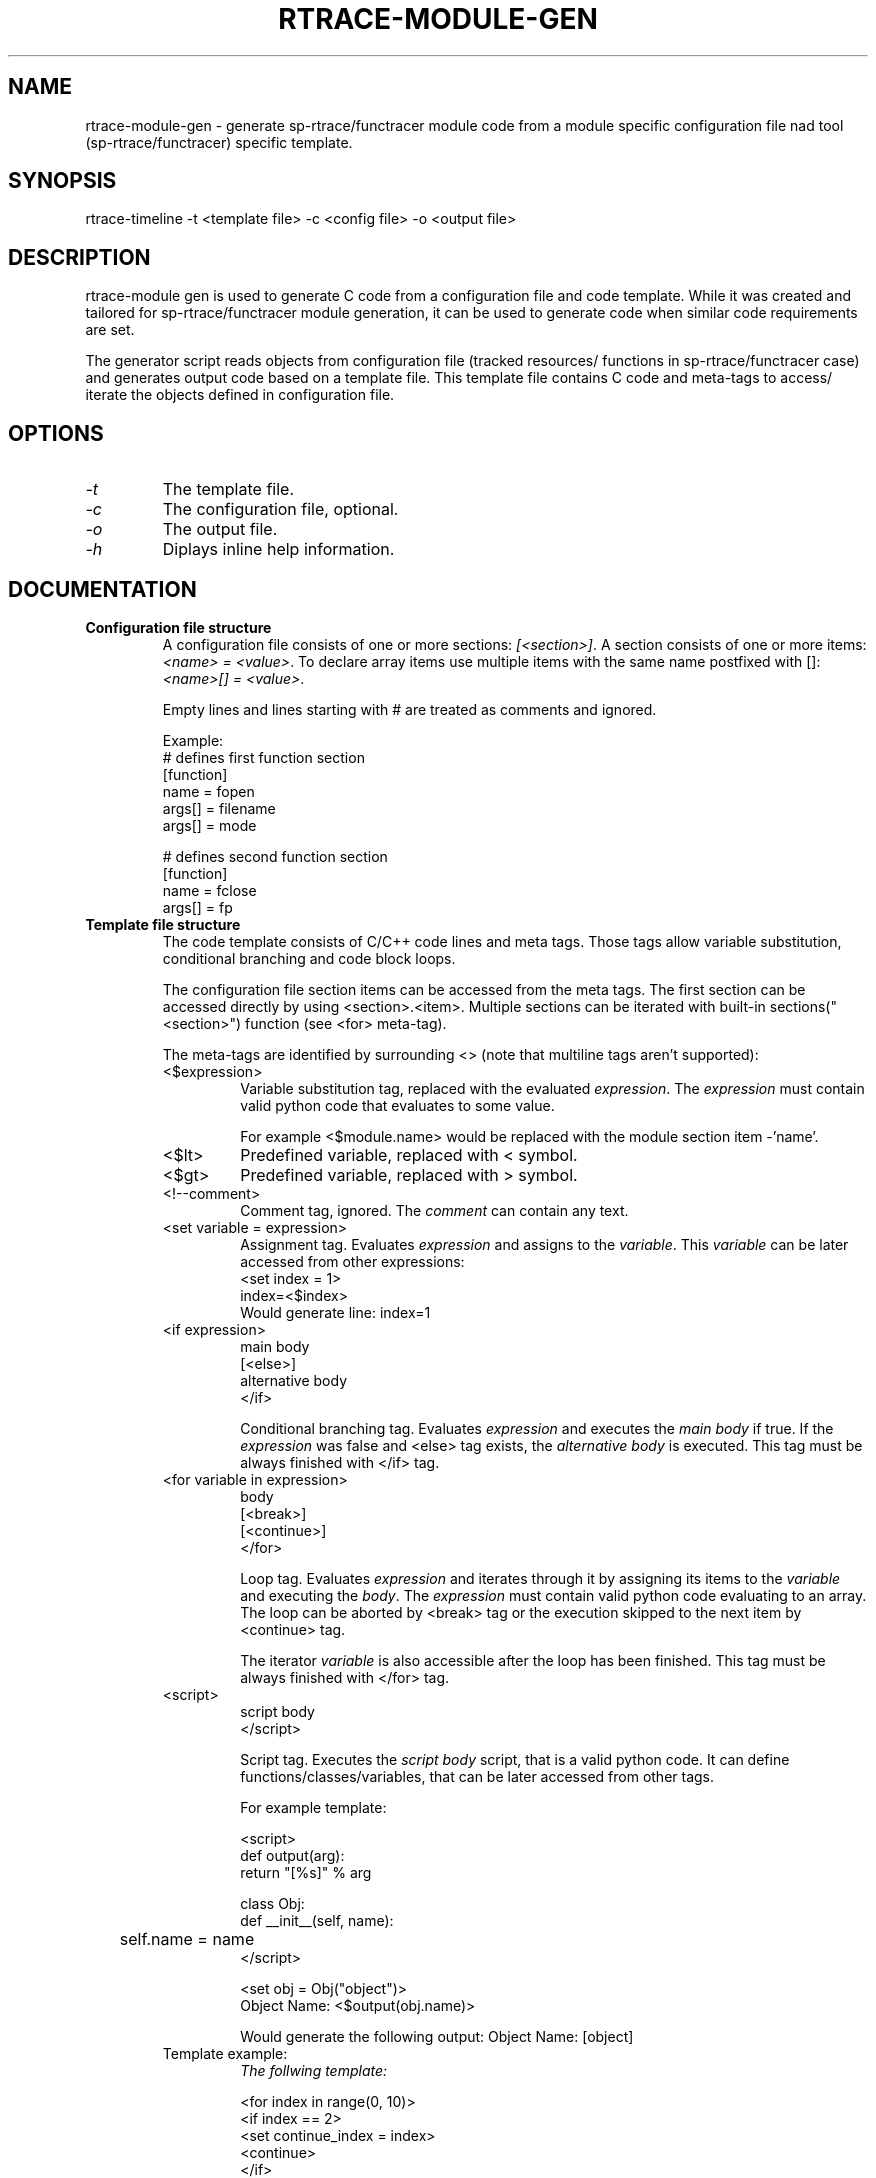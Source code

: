 .TH RTRACE-MODULE-GEN 1 "2010-11-23" "sp-rtrace"
.SH NAME
rtrace-module-gen - generate sp-rtrace/functracer module code from a module
specific configuration file nad tool (sp-rtrace/functracer) specific template.
.SH SYNOPSIS
rtrace-timeline -t <template file> -c <config file> -o <output file>
.SH DESCRIPTION
rtrace-module gen is used to generate C code from a configuration file and code
template. While it was created and tailored for sp-rtrace/functracer module
generation, it can be used to generate code when similar code requirements 
are set.

The generator script reads objects from configuration file (tracked resources/
functions in sp-rtrace/functracer case) and generates output code based on
a template file. This template file contains C code and meta-tags to access/
iterate the objects defined in configuration file.
.SH OPTIONS
.IP \fI-t\fP <template file>
The template file.
.IP \fI-c\fP <config file>
The configuration file, optional.
.IP \fI-o\fP <output file>
The output file.
.IP \fI-h\fP
Diplays inline help information.
.SH DOCUMENTATION
.TP
\fBConfiguration file structure\fP 
A configuration file consists of one or more sections: \fI[<section>]\fP. 
A section consists of one or more items: \fI<name> = <value>\fP. To 
declare array items use multiple items with the same name postfixed with []:
\fI<name>[] = <value>\fP.

Empty lines and lines starting with # are treated as comments and ignored.

Example:
.nf
# defines first function section
[function]
name = fopen
args[] = filename
args[] = mode

# defines second function section
[function]
name = fclose
args[] = fp
.fi


.TP
\fBTemplate file structure\fP
The code template consists of C/C++ code lines and meta tags. Those
tags allow variable substitution, conditional branching and code block loops. 

The configuration file section items can be accessed from the meta tags. The first
section can be accessed directly by using <section>.<item>. Multiple sections
can be iterated with built-in sections("<section>") function (see <for> meta-tag).

.RS
The meta-tags are identified by surrounding <> (note that multiline tags aren't supported):

.TP 
<$expression>
Variable substitution tag, replaced with the evaluated \fIexpression\fP. The
\fIexpression\fP must contain valid python code that evaluates to some value.

For example <$module.name> would be replaced with the module section item -'name'.

.TP
<$lt>
Predefined variable, replaced with < symbol.
  
.TP
<$gt>
Predefined variable, replaced with > symbol.

.TP
<!--comment> 
Comment tag, ignored. The \fIcomment\fP can contain any text.

.TP
<set variable = expression>
Assignment tag. Evaluates \fIexpression\fP and assigns to the \fIvariable\fP. This
\fIvariable\fP can be later accessed from other expressions:
.nf
<set index = 1>
index=<$index>
.fi
Would generate line: index=1
  
.TP
.nf
<if expression>
  main body
[<else>]
  alternative body
</if>
.fi

Conditional branching tag. Evaluates \fIexpression\fP and executes the \fImain body\fP
if true. If the \fIexpression\fP was false and <else> tag exists, the 
\fIalternative body\fP is executed. This tag must be always finished with </if> tag.
.TP
.nf
<for variable in expression>
  body
  [<break>]
  [<continue>]
</for>
.fi

Loop tag. Evaluates \fIexpression\fP and iterates through it by assigning its
items to the \fIvariable\fP and executing the \fIbody\fP. The \fIexpression\fP
must contain valid python code evaluating to an array. The loop can be aborted by 
<break> tag or the execution skipped to the next item by <continue> tag.

The iterator \fIvariable\fP is also accessible after the loop has been finished. This
tag must be always finished with </for> tag.

.TP
.nf
<script>
  script body
</script>
.fi

Script tag. Executes the \fIscript body\fP script, that is a valid
python code. It can define functions/classes/variables, that can be
later accessed from other tags.

For example template:

.nf
<script>
def output(arg):
    return "[%s]" % arg

class Obj:
    def __init__(self, name):
	self.name = name
</script>

<set obj = Obj("object")>
Object Name: <$output(obj.name)>
.fi

Would generate the following output:
Object Name: [object]

.TP
Template example:
.nf
\fIThe follwing template:\fP

<for index in range(0, 10)>
  <if index == 2>
    <set continue_index = index>
    <continue>
  </if>
Iteraete index: <$lt><$index><$gt>
  <if index == 5>
    <break>
  </if>
</for>
Continue index: <$continue_index>
Break index: <$index>


\fIGenerates code:\fP

Iteraete index: <0>
Iteraete index: <1>
Iteraete index: <3>
Iteraete index: <4>
Iteraete index: <5>
Continue index: 2
Break index: 5
.fi 


.RE

.TP
\fBAdditional features\fP
The following additional utility functionality is provided by generator script:
.RS
.TP
\fIsections(<name>)\fP
Iterates through sections with the specified name. This built-in function
is used to iterate through sections in for loop:
.nf
<for section_iterator in sections("section_name")>
  <!-- iterates through all sections with name "section_name" -->
  <!-- and exposes their items through section_iterator variable -->
</for>
.fi
.TP 
\fIFunction(prototype)\fP
Creates function object based on the specified fucntion prototype. The prototype
must be valid C function prototype including argument names. This class
is used as a helper object to access function prototype components:
.nf
<for function in sections("function")>
  <set fc = Function(function.proto)>
  Function: <$fc.name>
</for>

The function object has the following properties:
  type - the function return type
  name - the function name
  args - the function argument string with variable types.
  arg_names - the function argument string without variable types
    (containing only the variable names)
.fi
.TP
\fIre variable\fP
The generator script maps funciton regexp module to the re variable:
.nf
<set rxp = re.compile("([^=]+) *= *(.*)")>
<set match = rxp.match(function.args)>
.fi

.RE
.TP
\fBGeneric sp-rtrace module configuration\fP
The sp-rtrace module template uses the following configuration file
sections:
.RS
.TP
\fIimpl\fP
Contains any additional include declarations: 
.RS
.TP
include[] = <include file name>
Defines additional include file.
.RE
.TP
\fImodule\fP
Contains module properties:
.RS
.TP
version = <major>.<minor>
The module version.
.TP
name = <name>
The module name. The name must contain only alphanumeric characters.
.TP
description = <description>
The long module description.
.RE
.TP
\fIresource\fP
Contains declaration of a tracked resource. The configuration file can
contain multiple resource sections:
.RS
.TP 
name = <name>
The resource name. The name must contain only alphanumeric characters.
.TP 
description = <description>
The long resource description.
.TP 
flags = <flags>
The resource flags (currently only refcount flag is supported).
.RE
.TP
\fIfunction\fP
Contains declaration of a tracked function. The configuration file can
contain multiple function sections.
.RS
.TP
proto = <function prototype>
The function prototype.
.TP
resource = <resource>
The processed resource. The resource name must match one of the 
resource section name item values.
.TP
res_id = <variable>
The resource id variable. The variable can be either rc (the function
return value) or any of the parameter names, specified in function
prototype.
.TP
res_size = <expresson>
The resource size expression. The expression can be either rc (the
function return value) or any of the parameter names, specified in
function prototype or an expression involving more than one parameter
(as example calloc size definition is multiplication of block size
and number of blocks).
.TP
args[] = <format>
The argument format expression (optional). Must contain printf format
field plus value, where value must be one of the parameters specifie in
prototype. For example void* malloc(size_t size) argument could be
described as "%d", size
.TP
symbol_name = <name>
The real symbolic name of the function to track (optional). By default the
name is parsed from the function prototype. But it's possible to override
it by directly specifying symbolic name. It can be usefull make C++ 
mangle function tracking modules more readable.
.TP
report_name = <name>
The funciton name reported to the main module (optional). By default the
name is parsed from the function prototype. But it's possible to override
it by directly specifying report name. 
sync = True
Forces backtrace synchronization. Must be specified for functions that
are called from libc backtrace() function to avoid infinite recursion.    
.TP
fail = <expression>
The original function failure expression (optional). If specified the
module will not report the function if after the original function call
the fail expression evaluates to true.
.RE
.RE
.SH SEE ALSO
.IR 
.SH COPYRIGHT
Copyright (C) 2010 Nokia Corporation.
.PP
This is free software.  You may redistribute copies of it under the
terms of the GNU General Public License v2 included with the software.
There is NO WARRANTY, to the extent permitted by law.
